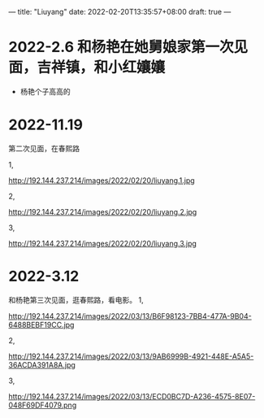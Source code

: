 ---
title: "Liuyang"
date: 2022-02-20T13:35:57+08:00
draft: true
---

* 2022-2.6 和杨艳在她舅娘家第一次见面，吉祥镇，和小红孃孃
 - 杨艳个子高高的 

* 2022-11.19
第二次见面，在春熙路

1,
#+CAPTION: date
#+ATTR_HTML: :width 500px
http://192.144.237.214/images/2022/02/20/liuyang.1.jpg


2,
#+CAPTION: date
#+ATTR_HTML: :width 500px
http://192.144.237.214/images/2022/02/20/liuyang.2.jpg

3,
#+CAPTION: date
#+ATTR_HTML: :width 500px
http://192.144.237.214/images/2022/02/20/liuyang.3.jpg

* 2022-3.12
和杨艳第三次见面，逛春熙路，看电影。
1,
#+CAPTION: date
#+ATTR_HTML: :width 500px
http://192.144.237.214/images/2022/03/13/B6F98123-7BB4-477A-9B04-6488BEBF19CC.jpg

2,
#+CAPTION: date
#+ATTR_HTML: :width 500px
http://192.144.237.214/images/2022/03/13/9AB6999B-4921-448E-A5A5-36ACDA391A8A.jpg

3,
#+CAPTION: date
#+ATTR_HTML: :width 500px
http://192.144.237.214/images/2022/03/13/ECD0BC7D-A236-4575-8E07-048F69DF4079.png

